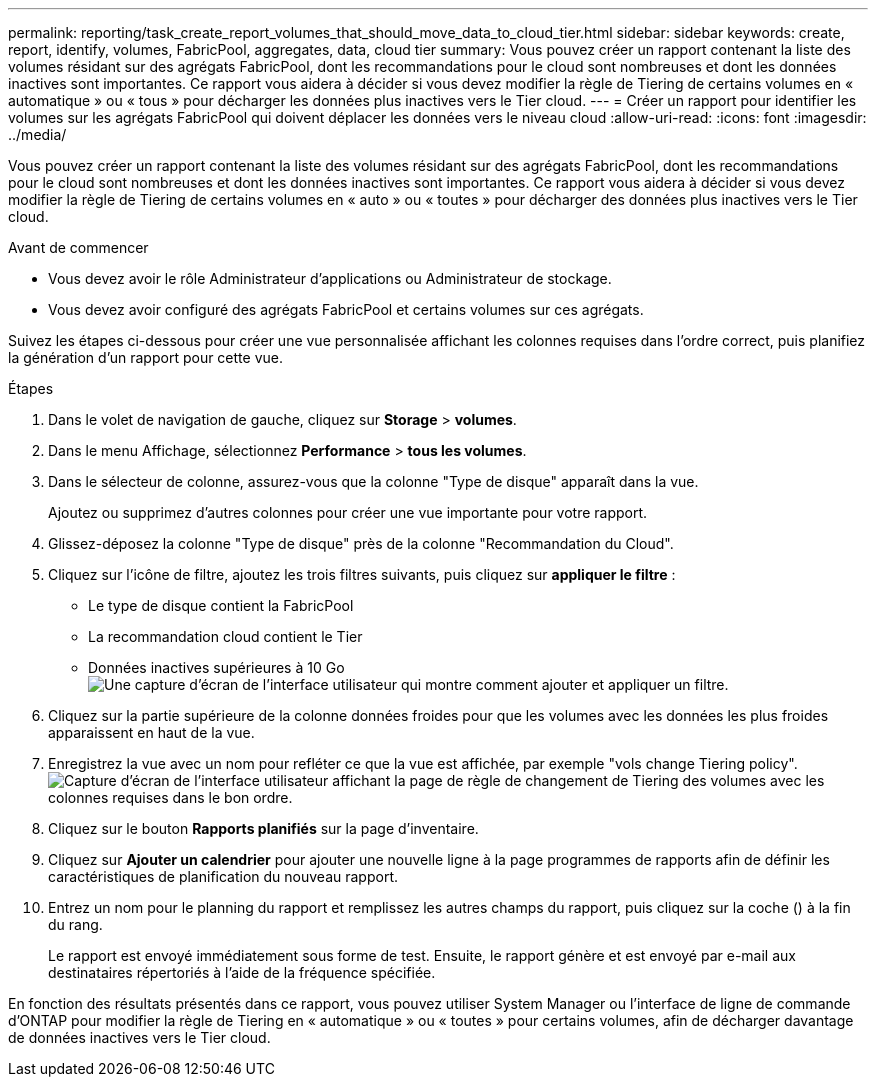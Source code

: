 ---
permalink: reporting/task_create_report_volumes_that_should_move_data_to_cloud_tier.html 
sidebar: sidebar 
keywords: create, report, identify, volumes, FabricPool, aggregates, data, cloud tier 
summary: Vous pouvez créer un rapport contenant la liste des volumes résidant sur des agrégats FabricPool, dont les recommandations pour le cloud sont nombreuses et dont les données inactives sont importantes. Ce rapport vous aidera à décider si vous devez modifier la règle de Tiering de certains volumes en « automatique » ou « tous » pour décharger les données plus inactives vers le Tier cloud. 
---
= Créer un rapport pour identifier les volumes sur les agrégats FabricPool qui doivent déplacer les données vers le niveau cloud
:allow-uri-read: 
:icons: font
:imagesdir: ../media/


[role="lead"]
Vous pouvez créer un rapport contenant la liste des volumes résidant sur des agrégats FabricPool, dont les recommandations pour le cloud sont nombreuses et dont les données inactives sont importantes. Ce rapport vous aidera à décider si vous devez modifier la règle de Tiering de certains volumes en « auto » ou « toutes » pour décharger des données plus inactives vers le Tier cloud.

.Avant de commencer
* Vous devez avoir le rôle Administrateur d'applications ou Administrateur de stockage.
* Vous devez avoir configuré des agrégats FabricPool et certains volumes sur ces agrégats.


Suivez les étapes ci-dessous pour créer une vue personnalisée affichant les colonnes requises dans l'ordre correct, puis planifiez la génération d'un rapport pour cette vue.

.Étapes
. Dans le volet de navigation de gauche, cliquez sur *Storage* > *volumes*.
. Dans le menu Affichage, sélectionnez *Performance* > *tous les volumes*.
. Dans le sélecteur de colonne, assurez-vous que la colonne "Type de disque" apparaît dans la vue.
+
Ajoutez ou supprimez d'autres colonnes pour créer une vue importante pour votre rapport.

. Glissez-déposez la colonne "Type de disque" près de la colonne "Recommandation du Cloud".
. Cliquez sur l'icône de filtre, ajoutez les trois filtres suivants, puis cliquez sur *appliquer le filtre* :
+
** Le type de disque contient la FabricPool
** La recommandation cloud contient le Tier
** Données inactives supérieures à 10 Go
image:../media/filter_cold_data.gif["Une capture d'écran de l'interface utilisateur qui montre comment ajouter et appliquer un filtre."]


. Cliquez sur la partie supérieure de la colonne données froides pour que les volumes avec les données les plus froides apparaissent en haut de la vue.
. Enregistrez la vue avec un nom pour refléter ce que la vue est affichée, par exemple "vols change Tiering policy".image:../media/report_vol_cold_data.gif["Capture d'écran de l'interface utilisateur affichant la page de règle de changement de Tiering des volumes avec les colonnes requises dans le bon ordre."]
. Cliquez sur le bouton *Rapports planifiés* sur la page d'inventaire.
. Cliquez sur *Ajouter un calendrier* pour ajouter une nouvelle ligne à la page programmes de rapports afin de définir les caractéristiques de planification du nouveau rapport.
. Entrez un nom pour le planning du rapport et remplissez les autres champs du rapport, puis cliquez sur la coche (image:../media/blue_check.gif[""]) à la fin du rang.
+
Le rapport est envoyé immédiatement sous forme de test. Ensuite, le rapport génère et est envoyé par e-mail aux destinataires répertoriés à l'aide de la fréquence spécifiée.



En fonction des résultats présentés dans ce rapport, vous pouvez utiliser System Manager ou l'interface de ligne de commande d'ONTAP pour modifier la règle de Tiering en « automatique » ou « toutes » pour certains volumes, afin de décharger davantage de données inactives vers le Tier cloud.
